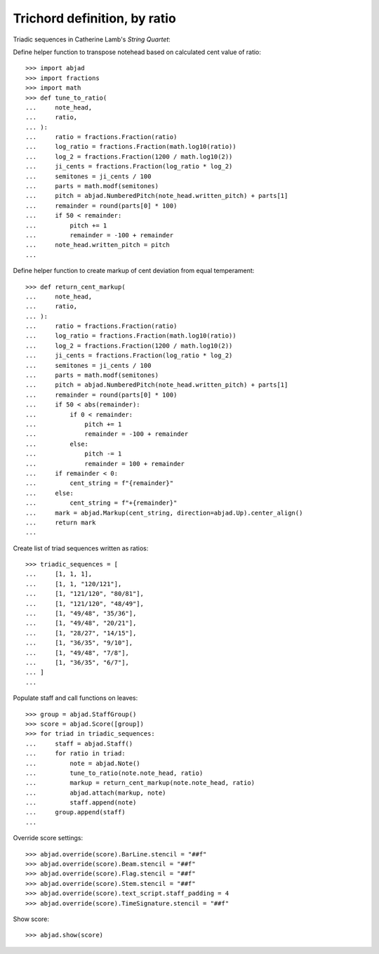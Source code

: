 Trichord definition, by ratio
-----------------------------

Triadic sequences in Catherine Lamb's `String Quartet`:

Define helper function to transpose notehead based on calculated cent value of ratio:

::

    >>> import abjad
    >>> import fractions
    >>> import math
    >>> def tune_to_ratio(
    ...     note_head,
    ...     ratio,
    ... ):
    ...     ratio = fractions.Fraction(ratio)
    ...     log_ratio = fractions.Fraction(math.log10(ratio))
    ...     log_2 = fractions.Fraction(1200 / math.log10(2))
    ...     ji_cents = fractions.Fraction(log_ratio * log_2)
    ...     semitones = ji_cents / 100
    ...     parts = math.modf(semitones)
    ...     pitch = abjad.NumberedPitch(note_head.written_pitch) + parts[1]
    ...     remainder = round(parts[0] * 100)
    ...     if 50 < remainder:
    ...         pitch += 1
    ...         remainder = -100 + remainder
    ...     note_head.written_pitch = pitch
    ...

Define helper function to create markup of cent deviation from equal temperament:

::

    >>> def return_cent_markup(
    ...     note_head,
    ...     ratio,
    ... ):
    ...     ratio = fractions.Fraction(ratio)
    ...     log_ratio = fractions.Fraction(math.log10(ratio))
    ...     log_2 = fractions.Fraction(1200 / math.log10(2))
    ...     ji_cents = fractions.Fraction(log_ratio * log_2)
    ...     semitones = ji_cents / 100
    ...     parts = math.modf(semitones)
    ...     pitch = abjad.NumberedPitch(note_head.written_pitch) + parts[1]
    ...     remainder = round(parts[0] * 100)
    ...     if 50 < abs(remainder):
    ...         if 0 < remainder:
    ...             pitch += 1
    ...             remainder = -100 + remainder
    ...         else:
    ...             pitch -= 1
    ...             remainder = 100 + remainder
    ...     if remainder < 0:
    ...         cent_string = f"{remainder}"
    ...     else:
    ...         cent_string = f"+{remainder}"
    ...     mark = abjad.Markup(cent_string, direction=abjad.Up).center_align()
    ...     return mark
    ...

Create list of triad sequences written as ratios:

::

    >>> triadic_sequences = [
    ...     [1, 1, 1],
    ...     [1, 1, "120/121"],
    ...     [1, "121/120", "80/81"],
    ...     [1, "121/120", "48/49"],
    ...     [1, "49/48", "35/36"],
    ...     [1, "49/48", "20/21"],
    ...     [1, "28/27", "14/15"],
    ...     [1, "36/35", "9/10"],
    ...     [1, "49/48", "7/8"],
    ...     [1, "36/35", "6/7"],
    ... ]
    ...

Populate staff and call functions on leaves:

::

    >>> group = abjad.StaffGroup()
    >>> score = abjad.Score([group])
    >>> for triad in triadic_sequences:
    ...     staff = abjad.Staff()
    ...     for ratio in triad:
    ...         note = abjad.Note()
    ...         tune_to_ratio(note.note_head, ratio)
    ...         markup = return_cent_markup(note.note_head, ratio)
    ...         abjad.attach(markup, note)
    ...         staff.append(note)
    ...     group.append(staff)
    ...

Override score settings:

::

    >>> abjad.override(score).BarLine.stencil = "##f"
    >>> abjad.override(score).Beam.stencil = "##f"
    >>> abjad.override(score).Flag.stencil = "##f"
    >>> abjad.override(score).Stem.stencil = "##f"
    >>> abjad.override(score).text_script.staff_padding = 4
    >>> abjad.override(score).TimeSignature.stencil = "##f"

Show score:

::

    >>> abjad.show(score)
